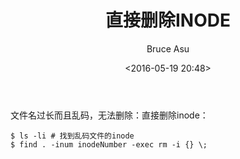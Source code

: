 # -*- coding: utf-8-unix; -*-
#+TITLE:       直接删除INODE
#+AUTHOR:      Bruce Asu
#+EMAIL:       bruceasu@163.com
#+DATE:        <2016-05-19 20:48>
#+filetags:    linux
#+DESCRIPTION: 文件名过长而且乱码，无法删除：直接删除inode

#+LANGUAGE:    en
#+OPTIONS:     H:7 num:nil toc:nil \n:nil ::t |:t ^:nil -:nil f:t *:t <:nil

文件名过长而且乱码，无法删除：直接删除inode：
: $ ls -li # 找到乱码文件的inode
: $ find . -inum inodeNumber -exec rm -i {} \;
